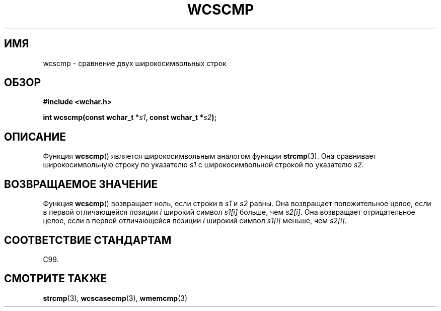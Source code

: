 .\" Copyright (c) Bruno Haible <haible@clisp.cons.org>
.\"
.\" This is free documentation; you can redistribute it and/or
.\" modify it under the terms of the GNU General Public License as
.\" published by the Free Software Foundation; either version 2 of
.\" the License, or (at your option) any later version.
.\"
.\" References consulted:
.\"   GNU glibc-2 source code and manual
.\"   Dinkumware C library reference http://www.dinkumware.com/
.\"   OpenGroup's Single UNIX specification http://www.UNIX-systems.org/online.html
.\"   ISO/IEC 9899:1999
.\"
.\"*******************************************************************
.\"
.\" This file was generated with po4a. Translate the source file.
.\"
.\"*******************************************************************
.TH WCSCMP 3 1999\-07\-25 GNU "Руководство программиста Linux"
.SH ИМЯ
wcscmp \- сравнение двух широкосимвольных строк
.SH ОБЗОР
.nf
\fB#include <wchar.h>\fP
.sp
\fBint wcscmp(const wchar_t *\fP\fIs1\fP\fB, const wchar_t *\fP\fIs2\fP\fB);\fP
.fi
.SH ОПИСАНИЕ
Функция \fBwcscmp\fP() является широкосимвольным аналогом функции
\fBstrcmp\fP(3). Она сравнивает широкосимвольную строку по указателю \fIs1\fP с
широкосимвольной строкой по указателю \fIs2\fP.
.SH "ВОЗВРАЩАЕМОЕ ЗНАЧЕНИЕ"
Функция \fBwcscmp\fP() возвращает ноль, если строки в \fIs1\fP и \fIs2\fP равны. Она
возвращает положительное целое, если в первой отличающейся позиции \fIi\fP
широкий символ \fIs1[i]\fP больше, чем \fIs2[i]\fP. Она возвращает отрицательное
целое, если в первой отличающейся позиции \fIi\fP широкий символ \fIs1[i]\fP
меньше, чем \fIs2[i]\fP.
.SH "СООТВЕТСТВИЕ СТАНДАРТАМ"
C99.
.SH "СМОТРИТЕ ТАКЖЕ"
\fBstrcmp\fP(3), \fBwcscasecmp\fP(3), \fBwmemcmp\fP(3)
